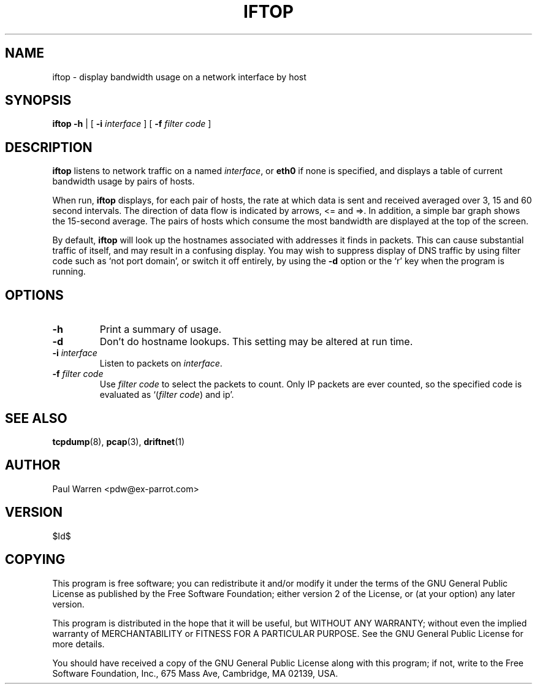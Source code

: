 .TH IFTOP 8
.\"
.\" iftop.8:
.\" Manual page for iftop.
.\"
.\" $Id$
.\"

.SH NAME
iftop - display bandwidth usage on a network interface by host

.SH SYNOPSIS
.B iftop
.B -h
| [
.B -i
.I interface
] [
.B -f
.I filter code
]

.SH DESCRIPTION
\fBiftop\fP listens to network traffic on a named \fIinterface\fP, or \fBeth0\fP
if none is specified, and displays a table of current bandwidth usage by pairs
of hosts.

When run, \fBiftop\fP displays, for each pair of hosts, the rate at which data
is sent and received averaged over 3, 15 and 60 second intervals. The direction
of data flow is indicated by arrows, <= and =>. In addition, a simple bar graph
shows the 15-second average. The pairs of hosts which consume the most bandwidth
are displayed at the top of the screen.

By default, \fBiftop\fP will look up the hostnames associated with addresses it
finds in packets. This can cause substantial traffic of itself, and may result
in a confusing display. You may wish to suppress display of DNS traffic by
using filter code such as `not port domain', or switch it off entirely, by
using the \fB-d\fP option or the `r' key when the program is running.

.SH OPTIONS

.TP
.B -h
Print a summary of usage.

.TP
.B -d
Don't do hostname lookups. This setting may be altered at run time.

.TP
\fB-i\fP \fIinterface\fP
Listen to packets on \fIinterface\fP.

.TP
\fB-f\fP \fIfilter code\fP
Use \fIfilter code\fP to select the packets to count. Only IP packets are ever
counted, so the specified code is evaluated as `(\fIfilter code\fP) and ip'.

.SH SEE ALSO
.BR tcpdump (8),
.BR pcap (3),
.BR driftnet (1)

.SH AUTHOR
Paul Warren <pdw@ex-parrot.com>

.SH VERSION
$Id$

.SH COPYING
This program is free software; you can redistribute it and/or modify
it under the terms of the GNU General Public License as published by
the Free Software Foundation; either version 2 of the License, or
(at your option) any later version.

This program is distributed in the hope that it will be useful,
but WITHOUT ANY WARRANTY; without even the implied warranty of
MERCHANTABILITY or FITNESS FOR A PARTICULAR PURPOSE. See the
GNU General Public License for more details.

You should have received a copy of the GNU General Public License
along with this program; if not, write to the Free Software
Foundation, Inc., 675 Mass Ave, Cambridge, MA 02139, USA.


